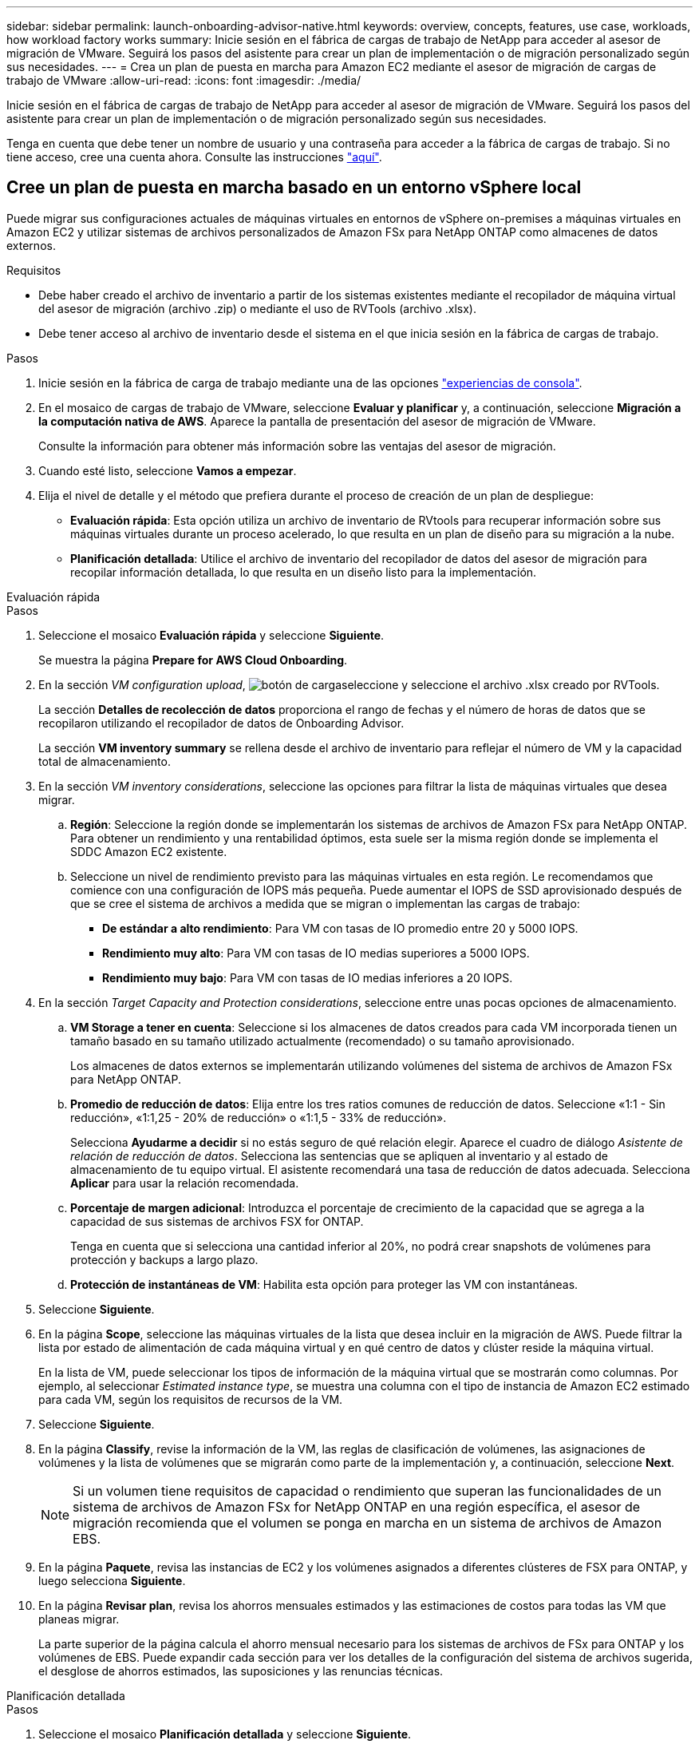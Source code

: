 ---
sidebar: sidebar 
permalink: launch-onboarding-advisor-native.html 
keywords: overview, concepts, features, use case, workloads, how workload factory works 
summary: Inicie sesión en el fábrica de cargas de trabajo de NetApp para acceder al asesor de migración de VMware. Seguirá los pasos del asistente para crear un plan de implementación o de migración personalizado según sus necesidades. 
---
= Crea un plan de puesta en marcha para Amazon EC2 mediante el asesor de migración de cargas de trabajo de VMware
:allow-uri-read: 
:icons: font
:imagesdir: ./media/


[role="lead"]
Inicie sesión en el fábrica de cargas de trabajo de NetApp para acceder al asesor de migración de VMware. Seguirá los pasos del asistente para crear un plan de implementación o de migración personalizado según sus necesidades.

Tenga en cuenta que debe tener un nombre de usuario y una contraseña para acceder a la fábrica de cargas de trabajo. Si no tiene acceso, cree una cuenta ahora. Consulte las instrucciones https://docs.netapp.com/us-en/workload-setup-admin/quick-start.html["aquí"].



== Cree un plan de puesta en marcha basado en un entorno vSphere local

Puede migrar sus configuraciones actuales de máquinas virtuales en entornos de vSphere on-premises a máquinas virtuales en Amazon EC2 y utilizar sistemas de archivos personalizados de Amazon FSx para NetApp ONTAP como almacenes de datos externos.

.Requisitos
* Debe haber creado el archivo de inventario a partir de los sistemas existentes mediante el recopilador de máquina virtual del asesor de migración (archivo .zip) o mediante el uso de RVTools (archivo .xlsx).
* Debe tener acceso al archivo de inventario desde el sistema en el que inicia sesión en la fábrica de cargas de trabajo.


.Pasos
. Inicie sesión en la fábrica de carga de trabajo mediante una de las opciones https://docs.netapp.com/us-en/workload-setup-admin/console-experiences.html["experiencias de consola"^].
. En el mosaico de cargas de trabajo de VMware, seleccione *Evaluar y planificar* y, a continuación, seleccione *Migración a la computación nativa de AWS*. Aparece la pantalla de presentación del asesor de migración de VMware.
+
Consulte la información para obtener más información sobre las ventajas del asesor de migración.

. Cuando esté listo, seleccione *Vamos a empezar*.
. Elija el nivel de detalle y el método que prefiera durante el proceso de creación de un plan de despliegue:
+
** *Evaluación rápida*: Esta opción utiliza un archivo de inventario de RVtools para recuperar información sobre sus máquinas virtuales durante un proceso acelerado, lo que resulta en un plan de diseño para su migración a la nube.
** *Planificación detallada*: Utilice el archivo de inventario del recopilador de datos del asesor de migración para recopilar información detallada, lo que resulta en un diseño listo para la implementación.




[role="tabbed-block"]
====
.Evaluación rápida
--
.Pasos
. Seleccione el mosaico *Evaluación rápida* y seleccione *Siguiente*.
+
Se muestra la página *Prepare for AWS Cloud Onboarding*.

. En la sección _VM configuration upload_, image:button-upload-file.png["botón de carga"]seleccione y seleccione el archivo .xlsx creado por RVTools.
+
La sección *Detalles de recolección de datos* proporciona el rango de fechas y el número de horas de datos que se recopilaron utilizando el recopilador de datos de Onboarding Advisor.

+
La sección *VM inventory summary* se rellena desde el archivo de inventario para reflejar el número de VM y la capacidad total de almacenamiento.

. En la sección _VM inventory considerations_, seleccione las opciones para filtrar la lista de máquinas virtuales que desea migrar.
+
.. *Región*: Seleccione la región donde se implementarán los sistemas de archivos de Amazon FSx para NetApp ONTAP. Para obtener un rendimiento y una rentabilidad óptimos, esta suele ser la misma región donde se implementa el SDDC Amazon EC2 existente.
.. Seleccione un nivel de rendimiento previsto para las máquinas virtuales en esta región. Le recomendamos que comience con una configuración de IOPS más pequeña. Puede aumentar el IOPS de SSD aprovisionado después de que se cree el sistema de archivos a medida que se migran o implementan las cargas de trabajo:
+
*** *De estándar a alto rendimiento*: Para VM con tasas de IO promedio entre 20 y 5000 IOPS.
*** *Rendimiento muy alto*: Para VM con tasas de IO medias superiores a 5000 IOPS.
*** *Rendimiento muy bajo*: Para VM con tasas de IO medias inferiores a 20 IOPS.




. En la sección _Target Capacity and Protection considerations_, seleccione entre unas pocas opciones de almacenamiento.
+
.. *VM Storage a tener en cuenta*: Seleccione si los almacenes de datos creados para cada VM incorporada tienen un tamaño basado en su tamaño utilizado actualmente (recomendado) o su tamaño aprovisionado.
+
Los almacenes de datos externos se implementarán utilizando volúmenes del sistema de archivos de Amazon FSx para NetApp ONTAP.

.. *Promedio de reducción de datos*: Elija entre los tres ratios comunes de reducción de datos. Seleccione «1:1 - Sin reducción», «1:1,25 - 20% de reducción» o «1:1,5 - 33% de reducción».
+
Selecciona *Ayudarme a decidir* si no estás seguro de qué relación elegir. Aparece el cuadro de diálogo _Asistente de relación de reducción de datos_. Selecciona las sentencias que se apliquen al inventario y al estado de almacenamiento de tu equipo virtual. El asistente recomendará una tasa de reducción de datos adecuada. Selecciona *Aplicar* para usar la relación recomendada.

.. *Porcentaje de margen adicional*: Introduzca el porcentaje de crecimiento de la capacidad que se agrega a la capacidad de sus sistemas de archivos FSX for ONTAP.
+
Tenga en cuenta que si selecciona una cantidad inferior al 20%, no podrá crear snapshots de volúmenes para protección y backups a largo plazo.

.. *Protección de instantáneas de VM*: Habilita esta opción para proteger las VM con instantáneas.


. Seleccione *Siguiente*.
. En la página *Scope*, seleccione las máquinas virtuales de la lista que desea incluir en la migración de AWS. Puede filtrar la lista por estado de alimentación de cada máquina virtual y en qué centro de datos y clúster reside la máquina virtual.
+
En la lista de VM, puede seleccionar los tipos de información de la máquina virtual que se mostrarán como columnas. Por ejemplo, al seleccionar _Estimated instance type_, se muestra una columna con el tipo de instancia de Amazon EC2 estimado para cada VM, según los requisitos de recursos de la VM.

. Seleccione *Siguiente*.
. En la página *Classify*, revise la información de la VM, las reglas de clasificación de volúmenes, las asignaciones de volúmenes y la lista de volúmenes que se migrarán como parte de la implementación y, a continuación, seleccione *Next*.
+

NOTE: Si un volumen tiene requisitos de capacidad o rendimiento que superan las funcionalidades de un sistema de archivos de Amazon FSx for NetApp ONTAP en una región específica, el asesor de migración recomienda que el volumen se ponga en marcha en un sistema de archivos de Amazon EBS.

. En la página *Paquete*, revisa las instancias de EC2 y los volúmenes asignados a diferentes clústeres de FSX para ONTAP, y luego selecciona *Siguiente*.
. En la página *Revisar plan*, revisa los ahorros mensuales estimados y las estimaciones de costos para todas las VM que planeas migrar.
+
La parte superior de la página calcula el ahorro mensual necesario para los sistemas de archivos de FSx para ONTAP y los volúmenes de EBS. Puede expandir cada sección para ver los detalles de la configuración del sistema de archivos sugerida, el desglose de ahorros estimados, las suposiciones y las renuncias técnicas.



--
.Planificación detallada
--
.Pasos
. Seleccione el mosaico *Planificación detallada* y seleccione *Siguiente*.
+
Se muestra la página *Prepare for AWS Cloud Onboarding*.

. En la sección _VM configuration upload_, image:button-upload-file.png["botón de carga"]seleccione y seleccione el archivo .zip creado por el recopilador de datos del asesor de migración.
+
La sección *Detalles de recolección de datos* proporciona el rango de fechas y el número de horas de datos que se recopilaron utilizando el recopilador de datos de Onboarding Advisor.

+
La sección *VM inventory summary* se rellena desde el archivo de inventario para reflejar el número de VM y la capacidad total de almacenamiento.

. En la sección _VM inventory considerations_, seleccione la región donde se implementarán los sistemas de archivos de Amazon FSx para NetApp ONTAP. Para obtener un rendimiento y una rentabilidad óptimos, esta suele ser la misma región donde se implementa el SDDC Amazon EC2 existente.
. En la sección _Target Capacity and Protection considerations_, seleccione entre unas pocas opciones de almacenamiento.
+
.. *VM Storage a tener en cuenta*: Seleccione si los almacenes de datos creados para cada VM incorporada tienen un tamaño basado en su tamaño utilizado actualmente (recomendado) o su tamaño aprovisionado.
+
Los almacenes de datos externos se implementarán utilizando volúmenes del sistema de archivos de Amazon FSx para NetApp ONTAP.

.. *Promedio de reducción de datos*: Elija entre los tres ratios comunes de reducción de datos. Seleccione «1:1 - Sin reducción», «1:1,25 - 20% de reducción» o «1:1,5 - 33% de reducción».
+
Selecciona *Ayudarme a decidir* si no estás seguro de qué relación elegir. Aparece el cuadro de diálogo _Asistente de relación de reducción de datos_. Selecciona las sentencias que se apliquen al inventario y al estado de almacenamiento de tu equipo virtual. El asistente recomendará una tasa de reducción de datos adecuada. Selecciona *Aplicar* para usar la relación recomendada.

.. *Porcentaje de margen adicional*: Introduzca el porcentaje de crecimiento de la capacidad que se agrega a la capacidad de sus sistemas de archivos FSX for ONTAP.
+
Tenga en cuenta que si selecciona una cantidad inferior al 20%, no podrá crear snapshots de volúmenes para protección y backups a largo plazo.

.. *Protección de instantáneas de VM*: Habilita esta opción para proteger las VM con instantáneas.


. Seleccione *Siguiente*.
. En la página *Scope*, seleccione las máquinas virtuales de la lista que desea incluir en la migración de AWS. Puede filtrar la lista por estado de alimentación de cada máquina virtual y en qué centro de datos y clúster reside la máquina virtual.
+
En la lista de VM, puede seleccionar los tipos de información de la máquina virtual que se mostrarán como columnas. Por ejemplo, al seleccionar _Estimated instance type_, se muestra una columna con el tipo de instancia de Amazon EC2 estimado para cada VM, según los requisitos de recursos de la VM.

. Seleccione *Siguiente*.
. En la página *Classify*, revise la información de la VM, las reglas de clasificación de volúmenes, las asignaciones de volúmenes y la lista de volúmenes que se migrarán como parte de la implementación y, a continuación, seleccione *Next*.
+

NOTE: Si un volumen tiene requisitos de capacidad o rendimiento que superan las funcionalidades de un sistema de archivos de Amazon FSx for NetApp ONTAP en una región específica, el asesor de migración recomienda que el volumen se ponga en marcha en un sistema de archivos de Amazon EBS.

. En la página *Paquete*, revisa las instancias de EC2 y los volúmenes asignados a diferentes clústeres de FSX para ONTAP, y luego selecciona *Siguiente*.
. En la página *Revisar plan*, revisa los ahorros mensuales estimados y las estimaciones de costos para todas las VM que planeas migrar.
+
La parte superior de la página calcula el ahorro mensual necesario para los sistemas de archivos de FSx para ONTAP y los volúmenes de EBS. Puede expandir cada sección para ver los detalles de la configuración del sistema de archivos sugerida, el desglose de ahorros estimados, las suposiciones y las renuncias técnicas.



--
====
Cuando esté satisfecho con el plan de migración, tiene algunas opciones:

* Selecciona *Administrar plan > Guardar un plan* para guardar los datos del plan de implementación en tu cuenta, lo que te permite importar el plan más adelante para usarlo como plantilla al implementar sistemas con requisitos similares. Puede asignar un nombre al plan antes de guardarlo (el nombre de usuario y la marca de tiempo se agregan al nombre proporcionado).
* Selecciona *Administrar plan > Exportar un plan* para guardar el plan de migración como una plantilla en formato .json en tu computadora. Puede importar el plan más adelante para utilizarlo como plantilla al desplegar sistemas con requisitos similares.
* Selecciona *Administrar plan > Descargar un informe* para descargar el plan de implementación en formato .pdf para poder distribuir el plan para su revisión.
* Selecciona *Administrar plan > Descargar implementación de almacenamiento de instancia* para descargar el plan de implementación de almacén de datos externo en formato .csv para que puedas usarlo para crear tu nueva infraestructura de datos inteligente basada en la nube.


Puede seleccionar *Done* para volver a la página de asesores de migración de VMware.



== Cree un plan de despliegue basado en un plan existente

Si está planificando un nuevo despliegue similar a un plan de despliegue existente que ha utilizado en el pasado, puede importar ese plan, realizar cambios y, a continuación, guardarlo como un nuevo plan de despliegue.

.Requisitos
Debe tener acceso al archivo .json para el plan de implementación existente desde el sistema en el que inicia sesión en la fábrica de cargas de trabajo.

.Pasos
. Inicie sesión en la fábrica de carga de trabajo mediante una de las opciones https://docs.netapp.com/us-en/workload-setup-admin/console-experiences.html["experiencias de consola"^].
. En el mosaico de cargas de trabajo de VMware, seleccione *Evaluar y planificar* y, a continuación, seleccione *Migración a la computación nativa de AWS*.
. Seleccione *Importar plan*.
. Debe realizar una de las siguientes acciones:
+
** Selecciona *Cargar plan guardado*.
+
... En la lista, seleccione el plan que desea importar.
... Seleccione *Cargar*.


** Seleccione *desde mi computadora*.
+
... Seleccione el archivo de plan .json existente que desea importar en el asesor de migración y, a continuación, seleccione *Abrir*.
+
Se muestra la página *Revisar plan*.





. Puede seleccionar *Anterior* para acceder a páginas anteriores y modificar la configuración del plan como se describe en la sección anterior.
. Una vez que haya personalizado el plan según sus necesidades, puede guardar el plan o descargar el informe del plan como un archivo PDF.

